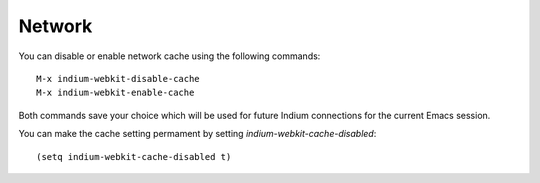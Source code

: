 .. _network:

Network
=====================
You can disable or enable network cache using the following commands: ::
  
  M-x indium-webkit-disable-cache
  M-x indium-webkit-enable-cache

Both commands save your choice which will be used for future Indium connections for the current Emacs session.

You can make the cache setting permament by setting `indium-webkit-cache-disabled`: ::
  
  (setq indium-webkit-cache-disabled t)

